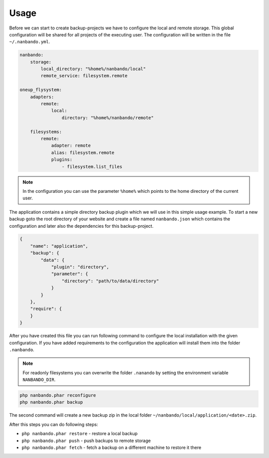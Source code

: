 Usage
=====

Before we can start to create backup-projects we have to configure the local and remote storage. This global
configuration will be shared for all projects of the executing user. The configuration will be written in the file
``~/.nanbando.yml``.

.. code:: yaml

    nanbando:
        storage:
            local_directory: "%home%/nanbando/local"
            remote_service: filesystem.remote

    oneup_flysystem:
        adapters:
            remote:
                local:
                    directory: "%home%/nanbando/remote"

        filesystems:
            remote:
                adapter: remote
                alias: filesystem.remote
                plugins:
                    - filesystem.list_files

.. note::

    In the configuration you can use the parameter ``%home%`` which points to the home directory of the current user.

The application contains a simple directory backup plugin which we will use in this simple usage example. To start a new
backup goto the root directory of your website and create a file named ``nanbando.json`` which contains the
configuration and later also the dependencies for this backup-project.

.. code:: json

    {
        "name": "application",
        "backup": {
            "data": {
                "plugin": "directory",
                "parameter": {
                    "directory": "path/to/data/directory"
                }
            }
        },
        "require": {
        }
    }

After you have created this file you can run following command to configure the local installation with the given
configuration. If you have added requirements to the configuration the application will install them into the folder
``.nanbando``.

.. note::

    For readonly filesystems you can overwrite the folder ``.nanando`` by setting the environment variable
    ``NANBANDO_DIR``.

.. code:: bash

    php nanbando.phar reconfigure
    php nanbando.phar backup

The second command will create a new backup zip in the local folder ``~/nanbando/local/application/<date>.zip``.

After this steps you can do following steps:

- ``php nanbando.phar restore`` - restore a local backup
- ``php nanbando.phar push`` - push backups to remote storage
- ``php nanbando.phar fetch`` - fetch a backup on a different machine to restore it there
